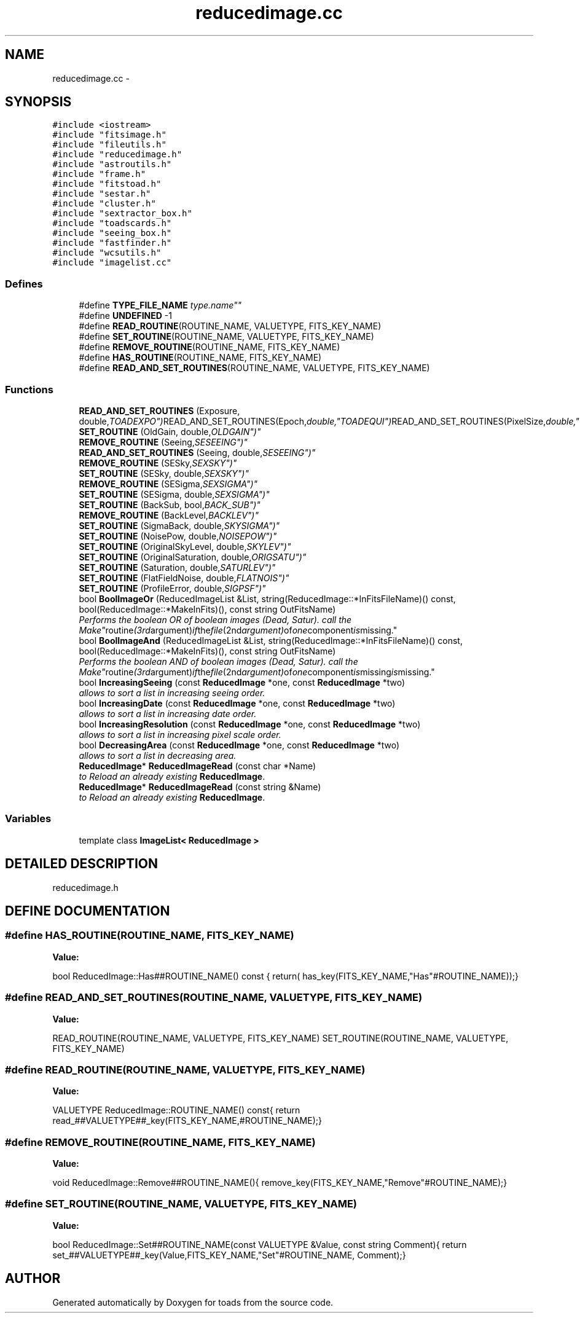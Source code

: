 .TH "reducedimage.cc" 3 "8 Feb 2004" "toads" \" -*- nroff -*-
.ad l
.nh
.SH NAME
reducedimage.cc \- 
.SH SYNOPSIS
.br
.PP
\fC#include <iostream>\fR
.br
\fC#include "fitsimage.h"\fR
.br
\fC#include "fileutils.h"\fR
.br
\fC#include "reducedimage.h"\fR
.br
\fC#include "astroutils.h"\fR
.br
\fC#include "frame.h"\fR
.br
\fC#include "fitstoad.h"\fR
.br
\fC#include "sestar.h"\fR
.br
\fC#include "cluster.h"\fR
.br
\fC#include "sextractor_box.h"\fR
.br
\fC#include "toadscards.h"\fR
.br
\fC#include "seeing_box.h"\fR
.br
\fC#include "fastfinder.h"\fR
.br
\fC#include "wcsutils.h"\fR
.br
\fC#include "imagelist.cc"\fR
.br

.SS Defines

.in +1c
.ti -1c
.RI "#define \fBTYPE_FILE_NAME\fR  "type.name""
.br
.ti -1c
.RI "#define \fBUNDEFINED\fR  -1"
.br
.ti -1c
.RI "#define \fBREAD_ROUTINE\fR(ROUTINE_NAME, VALUETYPE, FITS_KEY_NAME)"
.br
.ti -1c
.RI "#define \fBSET_ROUTINE\fR(ROUTINE_NAME, VALUETYPE, FITS_KEY_NAME)"
.br
.ti -1c
.RI "#define \fBREMOVE_ROUTINE\fR(ROUTINE_NAME, FITS_KEY_NAME)"
.br
.ti -1c
.RI "#define \fBHAS_ROUTINE\fR(ROUTINE_NAME, FITS_KEY_NAME)"
.br
.ti -1c
.RI "#define \fBREAD_AND_SET_ROUTINES\fR(ROUTINE_NAME, VALUETYPE, FITS_KEY_NAME)"
.br
.in -1c
.SS Functions

.in +1c
.ti -1c
.RI "\fBREAD_AND_SET_ROUTINES\fR (Exposure, double,"TOADEXPO") READ_AND_SET_ROUTINES(Epoch, double,"TOADEQUI") READ_AND_SET_ROUTINES(PixelSize, double,"TOADPIXS") READ_AND_SET_ROUTINES(Gain, double,"TOADGAIN") READ_AND_SET_ROUTINES(ReadoutNoise, double,"TOADRDON") READ_AND_SET_ROUTINES(Band, string,"TOADBAND") READ_AND_SET_ROUTINES(Filter, string,"TOADFILT") READ_AND_SET_ROUTINES(Chip, int,"TOADCHIP") READ_AND_SET_ROUTINES(Date, string,"TOADDATE") READ_AND_SET_ROUTINES(TimeObs, string,"TOADUTIM") READ_AND_SET_ROUTINES(PhotomReference, string,"PHOTOREF") READ_AND_SET_ROUTINES(Target, string,"TOADOBJE") READ_AND_SET_ROUTINES(Airmass, double,"TOADAIRM") READ_AND_SET_ROUTINES(SignalToNoise23, double,"USNOSB23") READ_AND_SET_ROUTINES(ZeroPoint, double,"ZEROUSNO") READ_AND_SET_ROUTINES(Zerop, double,"TOADPZPT") READ_AND_SET_ROUTINES(ZP0, double,"ZP0") HAS_ROUTINE(ZP0,"ZP0") READ_AND_SET_ROUTINES(ZP, double,"ZP") HAS_ROUTINE(ZP,"ZP") READ_AND_SET_ROUTINES(ZZZeroP, double,"ZPTOADS") HAS_ROUTINE(ZZZeroP,"ZPTOADS") REMOVE_ROUTINE(ZZZeroP,"ZPTOADS") double \fBReducedImage\fR"
.br
.ti -1c
.RI "\fBSET_ROUTINE\fR (OldGain, double,"OLDGAIN")"
.br
.ti -1c
.RI "\fBREMOVE_ROUTINE\fR (Seeing,"SESEEING")"
.br
.ti -1c
.RI "\fBREAD_AND_SET_ROUTINES\fR (Seeing, double,"SESEEING")"
.br
.ti -1c
.RI "\fBREMOVE_ROUTINE\fR (SESky,"SEXSKY")"
.br
.ti -1c
.RI "\fBSET_ROUTINE\fR (SESky, double,"SEXSKY")"
.br
.ti -1c
.RI "\fBREMOVE_ROUTINE\fR (SESigma,"SEXSIGMA")"
.br
.ti -1c
.RI "\fBSET_ROUTINE\fR (SESigma, double,"SEXSIGMA")"
.br
.ti -1c
.RI "\fBSET_ROUTINE\fR (BackSub, bool,"BACK_SUB")"
.br
.ti -1c
.RI "\fBREMOVE_ROUTINE\fR (BackLevel,"BACKLEV")"
.br
.ti -1c
.RI "\fBSET_ROUTINE\fR (SigmaBack, double,"SKYSIGMA")"
.br
.ti -1c
.RI "\fBSET_ROUTINE\fR (NoisePow, double,"NOISEPOW")"
.br
.ti -1c
.RI "\fBSET_ROUTINE\fR (OriginalSkyLevel, double,"SKYLEV")"
.br
.ti -1c
.RI "\fBSET_ROUTINE\fR (OriginalSaturation, double,"ORIGSATU")"
.br
.ti -1c
.RI "\fBSET_ROUTINE\fR (Saturation, double,"SATURLEV")"
.br
.ti -1c
.RI "\fBSET_ROUTINE\fR (FlatFieldNoise, double,"FLATNOIS")"
.br
.ti -1c
.RI "\fBSET_ROUTINE\fR (ProfileError, double,"SIGPSF")"
.br
.ti -1c
.RI "bool \fBBoolImageOr\fR (ReducedImageList &List, string(ReducedImage::*InFitsFileName)() const, bool(ReducedImage::*MakeInFits)(), const string OutFitsName)"
.br
.RI "\fIPerforms the boolean OR of boolean images (Dead, Satur). call the "Make" routine (3rd argument) if the file (2nd argument) of one component is missing.\fR"
.ti -1c
.RI "bool \fBBoolImageAnd\fR (ReducedImageList &List, string(ReducedImage::*InFitsFileName)() const, bool(ReducedImage::*MakeInFits)(), const string OutFitsName)"
.br
.RI "\fIPerforms the boolean AND of boolean images (Dead, Satur). call the "Make" routine (3rd argument) if the file (2nd argument) of one component is missing is missing.\fR"
.ti -1c
.RI "bool \fBIncreasingSeeing\fR (const \fBReducedImage\fR *one, const \fBReducedImage\fR *two)"
.br
.RI "\fIallows to sort a list in increasing seeing order.\fR"
.ti -1c
.RI "bool \fBIncreasingDate\fR (const \fBReducedImage\fR *one, const \fBReducedImage\fR *two)"
.br
.RI "\fIallows to sort a list in increasing date order.\fR"
.ti -1c
.RI "bool \fBIncreasingResolution\fR (const \fBReducedImage\fR *one, const \fBReducedImage\fR *two)"
.br
.RI "\fIallows to sort a list in increasing pixel scale order.\fR"
.ti -1c
.RI "bool \fBDecreasingArea\fR (const \fBReducedImage\fR *one, const \fBReducedImage\fR *two)"
.br
.RI "\fIallows to sort a list in decreasing area.\fR"
.ti -1c
.RI "\fBReducedImage\fR* \fBReducedImageRead\fR (const char *Name)"
.br
.RI "\fIto Reload an already existing \fBReducedImage\fR.\fR"
.ti -1c
.RI "\fBReducedImage\fR* \fBReducedImageRead\fR (const string &Name)"
.br
.RI "\fIto Reload an already existing \fBReducedImage\fR.\fR"
.in -1c
.SS Variables

.in +1c
.ti -1c
.RI "template class \fBImageList< ReducedImage >\fR"
.br
.in -1c
.SH DETAILED DESCRIPTION
.PP 
 reducedimage.h
.PP
.SH DEFINE DOCUMENTATION
.PP 
.SS #define HAS_ROUTINE(ROUTINE_NAME, FITS_KEY_NAME)
.PP
\fBValue:\fR
.PP
.nf
bool ReducedImage::Has##ROUTINE_NAME() const \
{\
  return( has_key(FITS_KEY_NAME,"Has"#ROUTINE_NAME));\
}
.fi
.SS #define READ_AND_SET_ROUTINES(ROUTINE_NAME, VALUETYPE, FITS_KEY_NAME)
.PP
\fBValue:\fR
.PP
.nf
        READ_ROUTINE(ROUTINE_NAME, VALUETYPE, FITS_KEY_NAME)\
        SET_ROUTINE(ROUTINE_NAME, VALUETYPE, FITS_KEY_NAME)
.fi
.SS #define READ_ROUTINE(ROUTINE_NAME, VALUETYPE, FITS_KEY_NAME)
.PP
\fBValue:\fR
.PP
.nf
VALUETYPE ReducedImage::ROUTINE_NAME() const\
{\
  return read_##VALUETYPE##_key(FITS_KEY_NAME,#ROUTINE_NAME);\
}
.fi
.SS #define REMOVE_ROUTINE(ROUTINE_NAME, FITS_KEY_NAME)
.PP
\fBValue:\fR
.PP
.nf
void ReducedImage::Remove##ROUTINE_NAME()\
{\
  remove_key(FITS_KEY_NAME,"Remove"#ROUTINE_NAME);\
}
.fi
.SS #define SET_ROUTINE(ROUTINE_NAME, VALUETYPE, FITS_KEY_NAME)
.PP
\fBValue:\fR
.PP
.nf
bool ReducedImage::Set##ROUTINE_NAME(const VALUETYPE &Value, const string Comment)\
{\
  return set_##VALUETYPE##_key(Value,FITS_KEY_NAME,"Set"#ROUTINE_NAME, Comment);\
}
.fi
.SH AUTHOR
.PP 
Generated automatically by Doxygen for toads from the source code.